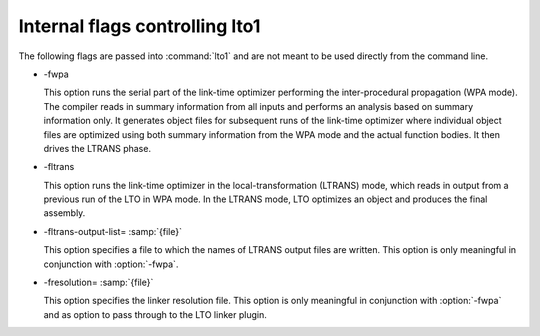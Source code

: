 ..
  Copyright 1988-2021 Free Software Foundation, Inc.
  This is part of the GCC manual.
  For copying conditions, see the GPL license file

.. _internal-flags:

Internal flags controlling lto1
*******************************

The following flags are passed into :command:`lto1` and are not
meant to be used directly from the command line.

* -fwpa

  .. index:: fwpa

  This option runs the serial part of the link-time optimizer
  performing the inter-procedural propagation (WPA mode).  The
  compiler reads in summary information from all inputs and
  performs an analysis based on summary information only.  It
  generates object files for subsequent runs of the link-time
  optimizer where individual object files are optimized using both
  summary information from the WPA mode and the actual function
  bodies.  It then drives the LTRANS phase.

* -fltrans

  .. index:: fltrans

  This option runs the link-time optimizer in the
  local-transformation (LTRANS) mode, which reads in output from a
  previous run of the LTO in WPA mode.  In the LTRANS mode, LTO
  optimizes an object and produces the final assembly.

* -fltrans-output-list= :samp:`{file}`

  .. index:: fltrans-output-list

  This option specifies a file to which the names of LTRANS output
  files are written.  This option is only meaningful in conjunction
  with :option:`-fwpa`.

* -fresolution= :samp:`{file}`

  .. index:: fresolution

  This option specifies the linker resolution file.  This option is
  only meaningful in conjunction with :option:`-fwpa` and as option
  to pass through to the LTO linker plugin.

.. Free Software Foundation, Inc.

